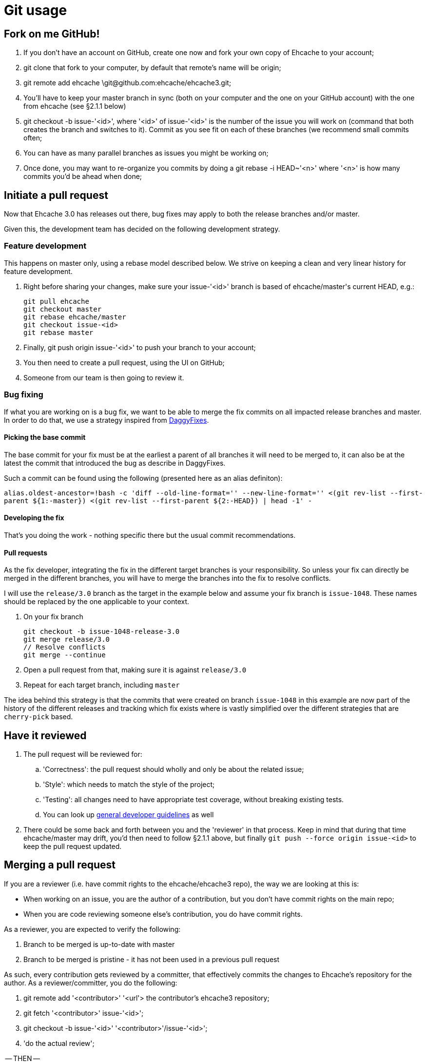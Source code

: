 = Git usage

:toc:

== Fork on me GitHub!

 . If you don't have an account on GitHub, create one now and fork your own copy of Ehcache to your account;
 . +git clone+ that fork to your computer, by default that remote's name will be +origin+;
 . +git remote add ehcache \git@github.com:ehcache/ehcache3.git+;
 . You'll have to keep your +master+ branch in sync (both on your computer and the one on your GitHub account) with the one from +ehcache+ (see §2.1.1 below)
 . +git checkout -b issue-'<id>'+, where '<id>' of +issue-'<id>'+ is the number of the issue you will work on (command that both creates the branch and switches to it). Commit as you see fit on each of these branches (we recommend small commits often;
 . You can have as many parallel branches as issues you might be working on;
 . Once done, you may want to re-organize you commits by doing a +git rebase -i HEAD~'<n>'+ where '<n>' is how many commits you'd be ahead when done;

== Initiate a pull request

Now that Ehcache 3.0 has releases out there, bug fixes may apply to both the release branches and/or master.

Given this, the development team has decided on the following development strategy.

=== Feature development

This happens on master only, using a rebase model described below.
We strive on keeping a clean and very linear history for feature development.

 . Right before sharing your changes, make sure your +issue-'<id>'+ branch is based of +ehcache/master+'s current +HEAD+, e.g.:

  git pull ehcache
  git checkout master
  git rebase ehcache/master
  git checkout issue-<id>
  git rebase master

 . Finally, +git push origin issue-'<id>'+ to push your branch to your account;
 . You then need to create a pull request, using the UI on GitHub;
 . Someone from our team is then going to review it.

=== Bug fixing

If what you are working on is a bug fix, we want to be able to merge the fix commits on all impacted release branches and master.
In order to do that, we use a strategy inspired from http://wiki.monotone.ca/DaggyFixes/[DaggyFixes].

==== Picking the base commit

The base commit for your fix must be at the earliest a parent of all branches it will need to be merged to, it can also be at the latest the commit that introduced the bug as describe in DaggyFixes.

Such a commit can be found using the following (presented here as an alias definiton):

`alias.oldest-ancestor=!bash -c 'diff --old-line-format='' --new-line-format='' <(git rev-list --first-parent ${1:-master}) <(git rev-list --first-parent ${2:-HEAD}) | head -1' -`

==== Developing the fix

That's you doing the work - nothing specific there but the usual commit recommendations.

==== Pull requests

As the fix developer, integrating the fix in the different target branches is your responsibility.
So unless your fix can directly be merged in the different branches, you will have to merge the branches into the fix to resolve conflicts.

I will use the `release/3.0` branch as the target in the example below and assume your fix branch is `issue-1048`. These names should be replaced by the one applicable to your context.

 . On your fix branch

   git checkout -b issue-1048-release-3.0
   git merge release/3.0
   // Resolve conflicts
   git merge --continue

 . Open a pull request from that, making sure it is against `release/3.0`
 . Repeat for each target branch, including `master`

The idea behind this strategy is that the commits that were created on branch `issue-1048` in this example are now part of the history of the different releases and tracking which fix exists where is vastly simplified over the different strategies that are `cherry-pick` based.

== Have it reviewed

 . The pull request will be reviewed for:
 .. 'Correctness': the pull request should wholly and only be about the related issue;
 .. 'Style': which needs to match the style of the project;
 .. 'Testing': all changes need to have appropriate test coverage, without breaking existing tests.
 .. You can look up link:dev.guidelines[general developer guidelines] as well
 . There could be some back and forth between you and the 'reviewer' in that process. Keep in mind that during that time +ehcache/master+ may drift, you'd then need to follow §2.1.1 above, but finally `git push --force origin issue-<id>` to keep the pull request updated.

== Merging a pull request

If you are a reviewer (i.e. have commit rights to the ehcache/ehcache3 repo), the way we are looking at this is:

 - When working on an issue, you are the author of a contribution, but you don't have commit rights on the main repo;
 - When you are code reviewing someone else's contribution, you do have commit rights.

As a reviewer, you are expected to verify the following:

 . Branch to be merged is up-to-date with master
 . Branch to be merged is pristine - it has not been used in a previous pull request

As such, every contribution gets reviewed by a committer, that effectively commits the changes to Ehcache's repository for the author. As a reviewer/committer, you do the following:

 . +git remote add '<contributor>' '<url'>+ the contributor's ehcache3 repository;
 . +git fetch '<contributor>' issue-'<id>'+;
 . +git checkout -b issue-'<id>' '<contributor>'/issue-'<id>'+;
 . 'do the actual review';

-- THEN --
[start=5]
 . Use the GitHub UI to do the merge

-- OR --
[start=5]
 . +git checkout master+;
 . +git merge --no-ff issue-'<id>'+;
   - If this results in something else than having to edit a commit comment - something's wrong, you need to _STOP_
 . +git push ehcache master+ to the main repository.

Both of these methods will create a merge commit, indicating who accepted the change in the main code line. It will also make sure the resulting history is linear equivalent.
Always use a reference to the issue id in the commit message of the merge.
